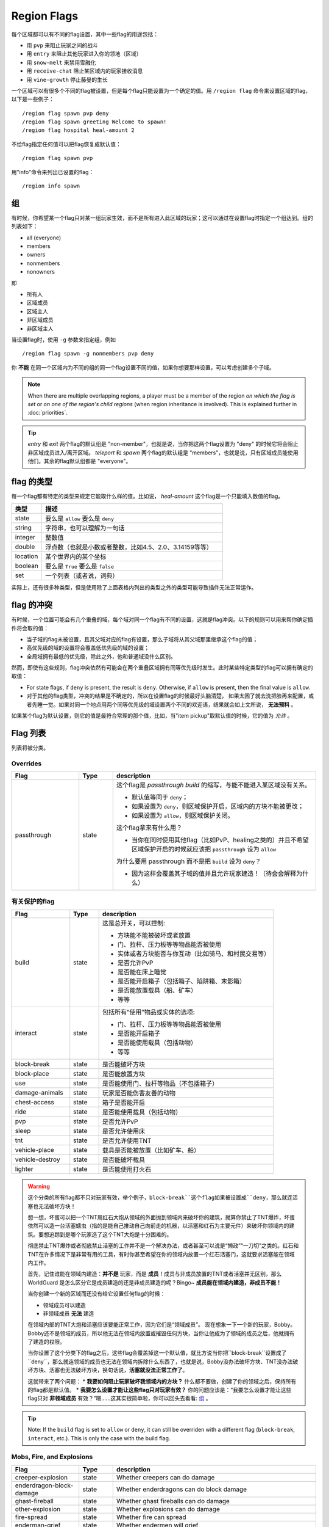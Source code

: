 ============
Region Flags
============

每个区域都可以有不同的flag设置，其中一些flag的用途包括：

* 用 ``pvp`` 来阻止玩家之间的战斗
* 用 ``entry`` 来阻止其他玩家进入你的领地（区域）
* 用 ``snow-melt`` 来禁用雪融化
* 用 ``receive-chat`` 阻止某区域内的玩家接收消息
* 用 ``vine-growth`` 停止藤曼的生长

一个区域可以有很多个不同的flag被设置，但是每个flag只能设置为一个确定的值。用 ``/region flag`` 命令来设置区域的flag，以下是一些例子： ::

    /region flag spawn pvp deny
    /region flag spawn greeting Welcome to spawn!
    /region flag hospital heal-amount 2

不给flag指定任何值可以把flag恢复成默认值： ::

    /region flag spawn pvp

用"info"命令来列出已设置的flag： ::

    /region info spawn

.. _组:

组
=============

有时候，你希望某一个flag只对某一组玩家生效，而不是所有进入此区域的玩家；这可以通过在设置flag时指定一个组达到。组的列表如下：

* all (everyone)
* members
* owners
* nonmembers
* nonowners

即

* 所有人
* 区域成员
* 区域主人
* 非区域成员
* 非区域主人

当设置flag时，使用 ``-g`` 参数来指定组，例如 ::

    /region flag spawn -g nonmembers pvp deny

你 **不能** 在同一个区域内为不同的组的同一个flag设置不同的值，如果你想要那样设置，可以考虑创建多个子域。

.. note::
    When there are multiple overlapping regions, a player must be a member of the region *on which the flag is set* or *on one of the region's child regions* (when region inheritance is involved). This is explained further in :doc:`priorities`.

.. tip::
    *entry* 和 *exit* 两个flag的默认组是 "non-member"，也就是说，当你把这两个flag设置为 "deny" 的时候它将会阻止非区域成员进入/离开区域。 *teleport* 和 *spawn* 两个flag的默认组是 "members"，也就是说，只有区域成员能使用他们。其余的flag默认组都是 "everyone"。


flag 的类型
==============

每一个flag都有特定的类型来规定它能取什么样的值。比如说， *heal-amount* 这个flag是一个只能填入数值的flag。

.. csv-table::
    :header: 类型, 描述
    :widths: 5, 30

    state, "要么是 ``allow`` 要么是 ``deny`` "
    string, "字符串，也可以理解为一句话"
    integer, "整数值"
    double, "浮点数（也就是小数或者整数，比如4.5、2.0、3.14159等等）"
    location, "某个世界内的某个坐标"
    boolean, "要么是 ``True`` 要么是 ``false`` "
    set, "一个列表（或者说，词典）"

实际上，还有很多种类型，但是使用除了上面表格内列出的类型之外的类型可能导致插件无法正常运作。

flag 的冲突
=================

有时候，一个位置可能会有几个重叠的域，每个域对同一个flag有不同的设置，这就是flag冲突。以下的规则可以用来帮你确定插件将会取的值：

* 当子域的flag未被设置，且其父域对应的flag有设置，那么子域将从其父域那里继承这个flag的值；
* 高优先级的域的设置将会覆盖低优先级的域的设置；
* 全局域拥有最低的优先级，除此之外，他和普通域没什么区别。

然而，即使有这些规则，flag冲突依然有可能会在两个重叠区域拥有同等优先级时发生。此时某些特定类型的flag可以拥有确定的取值：

* For state flags, if ``deny`` is present, the result is ``deny``. Otherwise, if ``allow`` is present, then the final value is ``allow``.
* 对于其他的flag类型，冲突的结果是不确定的，所以在设置flag的时候最好头脑清楚， 如果太困了就去洗把脸再来配置，或者先睡一觉。如果对同一个地点用两个同等优先级的域设置两个不同的欢迎语，结果就会如上文所说， **无法预料** 。

如果某个flag为默认设置，则它的值是最符合常理的那个值，比如，当"item pickup"取默认值的时候，它的值为 *允许* 。

Flag 列表
============

列表将被分类。

Overrides
~~~~~~~~~

.. csv-table::
    :header: Flag, Type, description
    :widths: 10, 5, 30

    passthrough,state,"这个flag是 *passthrough build* 的缩写，与能不能进入某区域没有关系。

    * 默认值等同于 ``deny``；
    * 如果设置为 ``deny``，则区域保护开启，区域内的方块不能被更改；
    * 如果设置为 ``allow``，则区域保护关闭。

    这个flag拿来有什么用？

    * 当你在同时使用其他flag（比如PvP、healing之类的）并且不希望区域保护开启的时候就应该把 ``passthrough`` 设为 ``allow`` 
    
    为什么要用 passthrough 而不是把 ``build`` 设为 ``deny``？
    
    * 因为这样会覆盖其子域的值并且允许玩家建造！（待会会解释为什么）"

有关保护的flag
~~~~~~~~~~~~~~~~~~

.. csv-table::
    :header: Flag, Type, description
    :widths: 10, 5, 30

    build,state,"这是总开关，可以控制:

    * 方块能不能被破坏或者放置
    * 门、拉杆、压力板等等物品能否被使用
    * 实体或者方块能否与你互动（比如骑马、和村民交易等）
    * 是否允许PvP
    * 是否能在床上睡觉
    * 是否能开启箱子（包括箱子、陷阱箱、末影箱）
    * 是否能放置载具（船、矿车）
    * 等等"
    interact,state,"包括所有“使用”物品或实体的选项:

    * 门、拉杆、压力板等等物品能否被使用
    * 是否能开启箱子
    * 是否能使用载具（包括动物）
    * 等等"
    block-break,state,是否能破坏方块
    block-place,state,是否能放置方块
    use,state,"是否能使用门、拉杆等物品（不包括箱子）"
    damage-animals,state,"玩家是否能伤害友善的动物"
    chest-access,state,箱子是否能开启
    ride,state,"是否能使用载具（包括动物）"
    pvp,state,"是否允许PvP"
    sleep,state,是否允许使用床
    tnt,state,是否允许使用TNT
    vehicle-place,state,"载具是否能被放置（比如矿车、船）"
    vehicle-destroy,state,是否能破坏载具
    lighter,state,是否能使用打火石

.. warning::
    这个分类的所有flag都不只对玩家有效，举个例子，``block-break``这个flag如果被设置成``deny``，那么就连活塞也无法破坏方块！

    想一想，坏蛋可以把一个TNT用红石大炮从领域的外面抛到领域内来破坏你的建筑，就算你禁止了TNT爆炸，坏蛋依然可以造一台活塞蠕虫（指的是能自己推动自己向前走的机器，以活塞和红石为主要元件）来破坏你领域内的建筑。要想追踪到是哪个玩家造了这个TNT大炮是十分困难的。

    彻底禁止TNT爆炸或者彻底禁止活塞的工作并不是一个解决办法，或者甚至可以说是“懒政”“一刀切”之类的。红石和TNT在许多情况下是非常有用的工具，有时你甚至希望在你的领域内放置一个红石活塞门，这就要求活塞能在领域内工作。

    首先，记住谁能在领域内建造：**并不是** 玩家，而是 **成员**！成员与非成员放置的TNT或者活塞并无区别，那么 WorldGuard 是怎么区分它是成员建造的还是非成员建造的呢？Bingo~ **成员能在领域内建造，非成员不能！**
    
    当你创建一个新的区域而还没有给它设置任何flag的时候：

    * 领域成员可以建造
    * 非领域成员 **无法** 建造

    在领域内部的TNT大炮和活塞应该要能正常工作，因为它们是“领域成员”。
    现在想象一下一个新的玩家，Bobby。Bobby还不是领域的成员，所以他无法在领域内放置或摧毁任何方块，当你让他成为了领域的成员之后，他就拥有了建造的权限。
    
    当你设置了这个分类下的flag之后，这些flag会覆盖掉这一个默认值，就比方说当你把``block-break``设置成了``deny``，那么就连领域的成员也无法在领域内拆除什么东西了，也就是说，Bobby没办法破坏方块、TNT没办法破坏方块、活塞也无法破坏方块，换句话说，**活塞就没法正常工作了**。

    这就带来了两个问题：
    * **我要如何阻止玩家破坏我领域内的方块？** 什么都不要做，创建了你的领域之后，保持所有的flag都是默认值。
    * **我要怎么设置才能让这些flag只对玩家有效？** 你的问题应该是：“我要怎么设置才能让这些flag只对 **非领域成员** 有效？”嗯……这其实很简单啦，你可以回头去看看: 组_ 。

.. tip::
    Note: If the ``build`` flag is set to ``allow`` or ``deny``, it can still be overriden with a different flag (``block-break``, ``interact``, etc.). This is only the case with the build flag.

Mobs, Fire, and Explosions
~~~~~~~~~~~~~~~~~~~~~~~~~~

.. csv-table::
    :header: Flag, Type, description
    :widths: 10, 5, 30

    creeper-explosion,state,Whether creepers can do damage
    enderdragon-block-damage,state,Whether enderdragons can do block damage
    ghast-fireball,state,Whether ghast fireballs can do damage
    other-explosion,state,Whether explosions can do damage
    fire-spread,state,Whether fire can spread
    enderman-grief,state,Whether endermen will grief
    mob-damage,state,Whether mobs can hurt players
    mob-spawning,state,Whether mobs can spawn
    deny-spawn,set of entity types,A list of entity types that cannot spawn
    entity-painting-destroy,state,Whether non-player entities can destroy paintings
    entity-item-frame-destroy,state,Whether non-player entities can destroy item frames

.. topic:: Example: Preventing sheep and cows from spawning at spawn

    The entity types must be specified::

        /rg flag spawn deny-spawn cow,pig

Natural Events
~~~~~~~~~~~~~~

.. csv-table::
    :header: Flag, Type, description
    :widths: 10, 5, 30

    lava-fire,state,Whether lava can start fires
    lightning,state,Whether lightning can strike
    water-flow,state,Whether water can flow
    lava-flow,state,Whether lava can flow
    snow-fall,state,Whether snow will fall
    snow-melt,state,Whether snow will melt
    ice-form,state,Whether ice will form
    ice-melt,state,Whether ice will melt
    mushroom-growth,state,Whether mushrooms will grow
    leaf-decay,state,Whether leaves will decay
    grass-growth,state,Whether grass will grow
    mycelium-spread,state,Whether mycelium will spread
    vine-growth,state,Whether vines will grow
    soil-dry,state,Whether soil will dry

.. warning::
    The ``fire-spread``, ``water-flow`` and ``liquid-flow`` flags require that the "high frequency flags" option be enabled in the :doc:`configuration <../config>`. This is because these events can be very frequent, requiring more region lookups, and potentially slowing down your server (or at least warming the server room a bit more).

Map Making
~~~~~~~~~~

.. csv-table::
    :header: Flag, Type, description
    :widths: 10, 5, 30

    item-pickup,state,Whether items can be picked up
    item-drop,state,Whether items can be dropped
    exp-drops,state,Whether XP drops are permitted
    deny-message,string,The message issued to players that are denied an action
    entry,state,Whether players can enter the region
    exit,state,Whether players can exit the region
    greeting,string,The message that appears upon entering the region
    farewell,string,The message that appears upon leaving the region
    enderpearl,state,Whether enderpearls can be used
    invincible,state,Whether players are invincible
    game-mode,gamemode,"The gamemode (survival, creative, adventure) that will be applied to players that enter the region"
    time-lock,integer,"Time of day in ticks (between 0 and 24000) that players will see the world as while in the region. Use + or - for time relative to the world time."
    weather-lock,weather,Type of weather players will see when in the region. This does not affect world mechanics. Valid values are ``downfall`` and ``clear``.
    heal-delay,integer,The number of seconds between heals (if ``heal-amount`` is set)
    heal-amount,integer,The amount of half hearts to heal (...or hurt if negative) the player at the rate of ``heal-delay``
    heal-min-health,double,The minimum number of half hearts that damage (via ``heal-amount``) will not exceed
    heal-max-health,double,The maximum number of half hearts that healing (via ``heal-amount``) will not exceed
    feed-delay,integer,"See equivalent heal flag, except this is for food"
    feed-amount,integer,"See equivalent heal flag, except this is for food"
    feed-min-hunger,integer,"See equivalent heal flag, except this is for food"
    feed-max-hunger,integer,"See equivalent heal flag, except this is for food"
    teleport,location,The location to teleport to when the ``/rg teleport`` command is used within the region
    spawn,location,The location to teleport to when a player dies within the region
    blocked-cmds,set of strings,A list of commands to block
    allowed-cmds,set of strings,A list of commands to permit

.. warning::
    The healing, feeding, greeting, and farewell message flags require that the "use player move event" option **not** be disabled in the :doc:`configuration <../config>`.

.. topic:: Example: Changing the message players receive when an action they try is blocked
    
    Set the ``deny-message`` flag::

        /rg flag spawn deny-message Sorry! You are at spawn. If you want to find a place to call home, use the rail station to leave spawn.

.. topic:: Example: Blocking the "/tp" and "/teleport" commands at spawn
    
    The commands in question can be blocked with::

        /rg flag spawn blocked-cmds /tp,/teleport

.. topic:: Example: Preventing non-members of a "secret_club" region from entering it
    
    The key is to set the region group to "nonmembers"::

        /rg flag secret_club entry -g nonmembers deny

.. topic:: Example: In a "hospital" region, heal players one heart every second up to half their health bar
    
    Without any buffs, the player's maximum health is 20, so 10 is half of that::

        /rg flag hospital heal-amount 2
        /rg flag hospital heal-max-health 10

Miscellaneous
~~~~~~~~~~~~~

.. csv-table::
    :header: Flag, Type, description
    :widths: 10, 5, 30

    pistons,state,Whether pistons can be used
    send-chat,state,Whether players can send chat
    receive-chat,state,Whether players can receive chat
    potion-splash,state,Whether potions can have splash effects
    notify-enter,boolean,Whether players with the ``worldguard.notify`` permission are notified when another player enters the region
    notify-leave,boolean,Whether players with the ``worldguard.notify`` permission are notified when another player leaves the region

Unused
~~~~~~

.. csv-table::
    :header: Flag, Type, description
    :widths: 10, 5, 30

    allow-shop,state,"Not used by WorldGuard at this time, but third-party plugins may use it"
    buyable,boolean,"Not used by WorldGuard at this time, but third-party plugins may use it"
    price,double,"Not used by WorldGuard at this time, but third-party plugins may use it"
